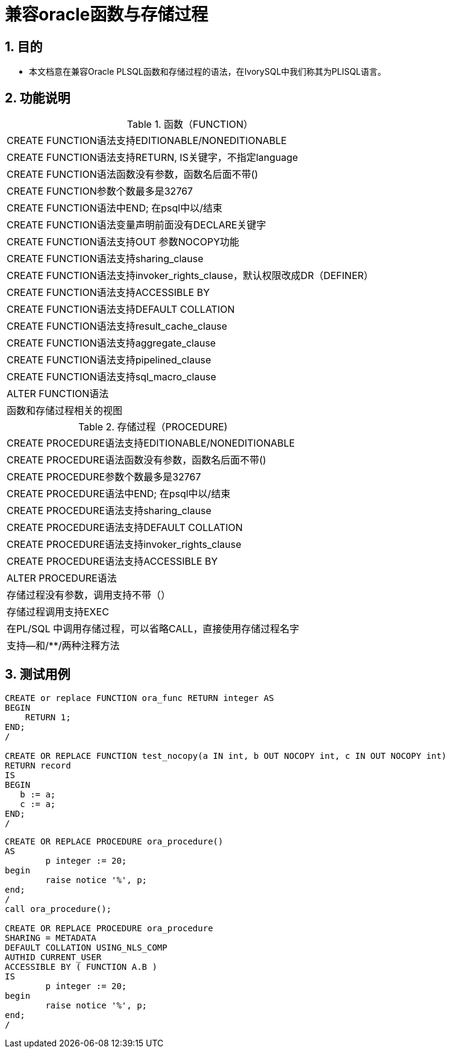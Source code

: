 :sectnums:
:sectnumlevels: 5

:imagesdir: ./_images

= 兼容oracle函数与存储过程

== 目的

- 本文档意在兼容Oracle PLSQL函数和存储过程的语法，在IvorySQL中我们称其为PLISQL语言。

== 功能说明

.函数（FUNCTION）
|====
|CREATE FUNCTION语法支持EDITIONABLE/NONEDITIONABLE
|CREATE FUNCTION语法支持RETURN, IS关键字，不指定language
|CREATE FUNCTION语法函数没有参数，函数名后面不带()
|CREATE FUNCTION参数个数最多是32767
|CREATE FUNCTION语法中END; 在psql中以/结束
|CREATE FUNCTION语法变量声明前面没有DECLARE关键字
|CREATE FUNCTION语法支持OUT 参数NOCOPY功能
|CREATE FUNCTION语法支持sharing_clause
|CREATE FUNCTION语法支持invoker_rights_clause，默认权限改成DR（DEFINER）
|CREATE FUNCTION语法支持ACCESSIBLE BY 
|CREATE FUNCTION语法支持DEFAULT COLLATION
|CREATE FUNCTION语法支持result_cache_clause 
|CREATE FUNCTION语法支持aggregate_clause
|CREATE FUNCTION语法支持pipelined_clause
|CREATE FUNCTION语法支持sql_macro_clause
|ALTER FUNCTION语法
|函数和存储过程相关的视图
|====


.存储过程（PROCEDURE)
|====
|CREATE PROCEDURE语法支持EDITIONABLE/NONEDITIONABLE
|CREATE PROCEDURE语法函数没有参数，函数名后面不带()
|CREATE PROCEDURE参数个数最多是32767
|CREATE PROCEDURE语法中END; 在psql中以/结束
|CREATE PROCEDURE语法支持sharing_clause
|CREATE PROCEDURE语法支持DEFAULT COLLATION
|CREATE PROCEDURE语法支持invoker_rights_clause
|CREATE PROCEDURE语法支持ACCESSIBLE BY 
|ALTER PROCEDURE语法
|存储过程没有参数，调用支持不带（）
|存储过程调用支持EXEC 
|在PL/SQL 中调用存储过程，可以省略CALL，直接使用存储过程名字
|支持--和/**/两种注释方法
|====


== 测试用例

```

CREATE or replace FUNCTION ora_func RETURN integer AS
BEGIN    
    RETURN 1;
END;
/

CREATE OR REPLACE FUNCTION test_nocopy(a IN int, b OUT NOCOPY int, c IN OUT NOCOPY int) 
RETURN record 
IS
BEGIN 
   b := a;
   c := a; 
END;
/

```
```

CREATE OR REPLACE PROCEDURE ora_procedure()
AS
	p integer := 20;   
begin
	raise notice '%', p;
end;
/
call ora_procedure();

CREATE OR REPLACE PROCEDURE ora_procedure
SHARING = METADATA
DEFAULT COLLATION USING_NLS_COMP
AUTHID CURRENT_USER
ACCESSIBLE BY ( FUNCTION A.B )
IS
	p integer := 20;   
begin
	raise notice '%', p;
end;
/

```




